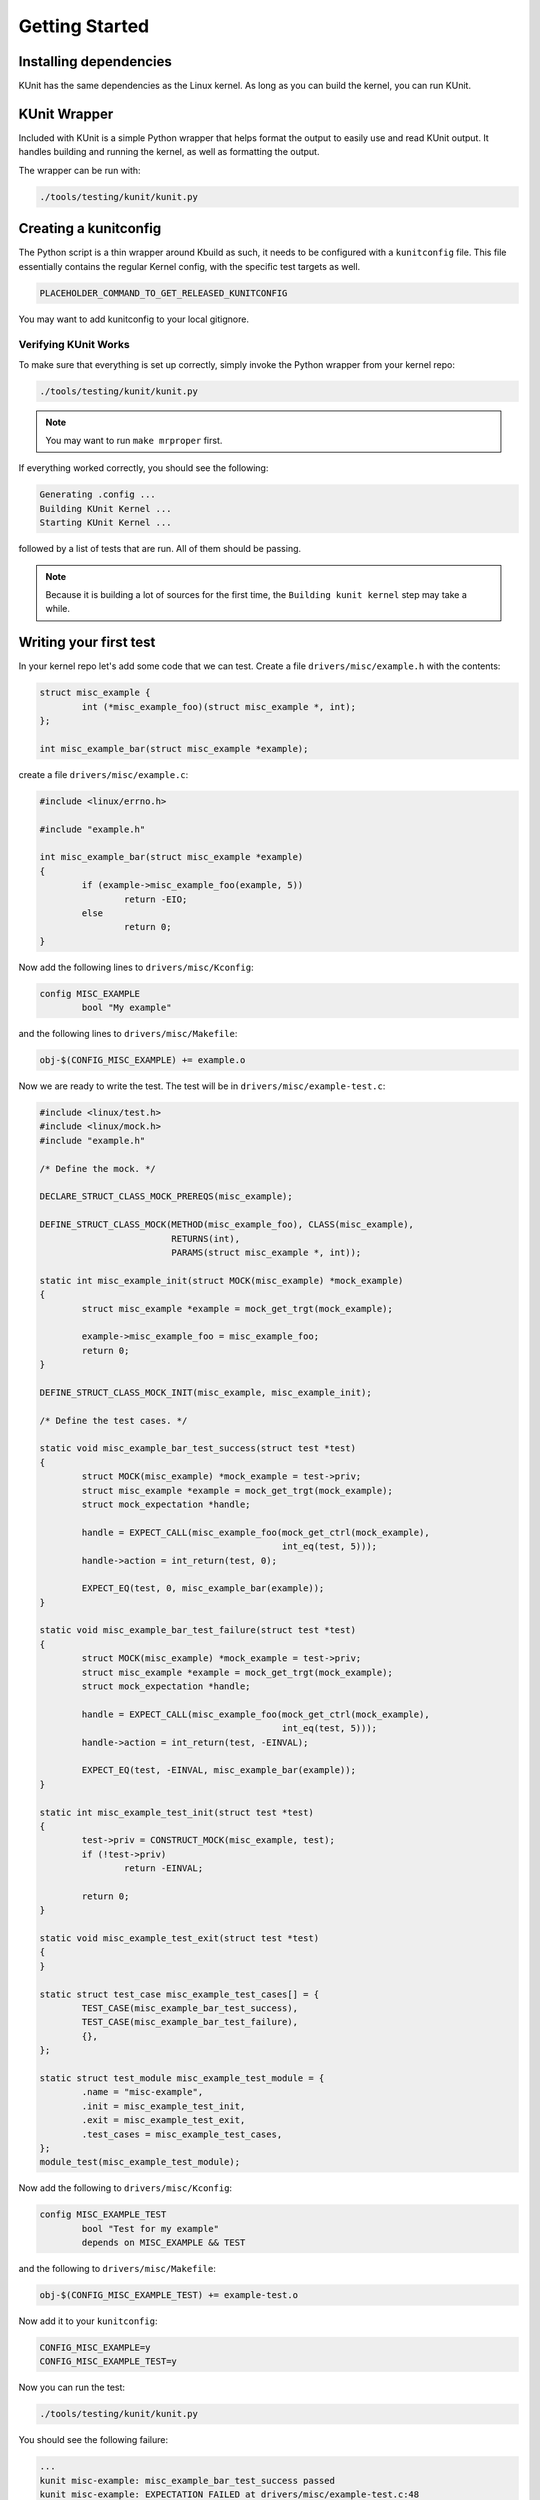 .. SPDX-License-Identifier: GPL-2.0

===============
Getting Started
===============

Installing dependencies
=======================
KUnit has the same dependencies as the Linux kernel. As long as you can build
the kernel, you can run KUnit.

KUnit Wrapper
=============
Included with KUnit is a simple Python wrapper that helps format the output to
easily use and read KUnit output. It handles building and running the kernel, as
well as formatting the output.

The wrapper can be run with:

.. code-block:: bash

   ./tools/testing/kunit/kunit.py

Creating a kunitconfig
======================
The Python script is a thin wrapper around Kbuild as such, it needs to be
configured with a ``kunitconfig`` file. This file essentially contains the
regular Kernel config, with the specific test targets as well.

.. TODO(brendanhiggins@google.com): I guess we need to release a kunitconfig
   when we release KUnit. We need to create a repo and then link it here.

.. code-block:: bash

	PLACEHOLDER_COMMAND_TO_GET_RELEASED_KUNITCONFIG

You may want to add kunitconfig to your local gitignore.

Verifying KUnit Works
-------------------------

To make sure that everything is set up correctly, simply invoke the Python
wrapper from your kernel repo:

.. code-block:: bash

	./tools/testing/kunit/kunit.py

.. note::
   You may want to run ``make mrproper`` first.

If everything worked correctly, you should see the following:

.. code-block:: bash

	Generating .config ...
	Building KUnit Kernel ...
	Starting KUnit Kernel ...

followed by a list of tests that are run. All of them should be passing.

.. note::
   Because it is building a lot of sources for the first time, the ``Building
   kunit kernel`` step may take a while.

Writing your first test
==========================

In your kernel repo let's add some code that we can test. Create a file
``drivers/misc/example.h`` with the contents:

.. code-block:: c

	struct misc_example {
		int (*misc_example_foo)(struct misc_example *, int);
	};

	int misc_example_bar(struct misc_example *example);

create a file ``drivers/misc/example.c``:

.. code-block:: c

	#include <linux/errno.h>

	#include "example.h"

	int misc_example_bar(struct misc_example *example)
	{
		if (example->misc_example_foo(example, 5))
			return -EIO;
		else
			return 0;
	}

Now add the following lines to ``drivers/misc/Kconfig``:

.. code-block:: kconfig

	config MISC_EXAMPLE
		bool "My example"

and the following lines to ``drivers/misc/Makefile``:

.. code-block:: make

	obj-$(CONFIG_MISC_EXAMPLE) += example.o

Now we are ready to write the test. The test will be in
``drivers/misc/example-test.c``:

.. code-block:: c

	#include <linux/test.h>
	#include <linux/mock.h>
	#include "example.h"

	/* Define the mock. */

	DECLARE_STRUCT_CLASS_MOCK_PREREQS(misc_example);

	DEFINE_STRUCT_CLASS_MOCK(METHOD(misc_example_foo), CLASS(misc_example),
				 RETURNS(int),
				 PARAMS(struct misc_example *, int));

	static int misc_example_init(struct MOCK(misc_example) *mock_example)
	{
		struct misc_example *example = mock_get_trgt(mock_example);

		example->misc_example_foo = misc_example_foo;
		return 0;
	}

	DEFINE_STRUCT_CLASS_MOCK_INIT(misc_example, misc_example_init);

	/* Define the test cases. */

	static void misc_example_bar_test_success(struct test *test)
	{
		struct MOCK(misc_example) *mock_example = test->priv;
		struct misc_example *example = mock_get_trgt(mock_example);
		struct mock_expectation *handle;

		handle = EXPECT_CALL(misc_example_foo(mock_get_ctrl(mock_example),
						      int_eq(test, 5)));
		handle->action = int_return(test, 0);

		EXPECT_EQ(test, 0, misc_example_bar(example));
	}

	static void misc_example_bar_test_failure(struct test *test)
	{
		struct MOCK(misc_example) *mock_example = test->priv;
		struct misc_example *example = mock_get_trgt(mock_example);
		struct mock_expectation *handle;

		handle = EXPECT_CALL(misc_example_foo(mock_get_ctrl(mock_example),
						      int_eq(test, 5)));
		handle->action = int_return(test, -EINVAL);

		EXPECT_EQ(test, -EINVAL, misc_example_bar(example));
	}

	static int misc_example_test_init(struct test *test)
	{
		test->priv = CONSTRUCT_MOCK(misc_example, test);
		if (!test->priv)
			return -EINVAL;

		return 0;
	}

	static void misc_example_test_exit(struct test *test)
	{
	}

	static struct test_case misc_example_test_cases[] = {
		TEST_CASE(misc_example_bar_test_success),
		TEST_CASE(misc_example_bar_test_failure),
		{},
	};

	static struct test_module misc_example_test_module = {
		.name = "misc-example",
		.init = misc_example_test_init,
		.exit = misc_example_test_exit,
		.test_cases = misc_example_test_cases,
	};
	module_test(misc_example_test_module);

Now add the following to ``drivers/misc/Kconfig``:

.. code-block:: kconfig

	config MISC_EXAMPLE_TEST
		bool "Test for my example"
		depends on MISC_EXAMPLE && TEST

and the following to ``drivers/misc/Makefile``:

.. code-block:: make

	obj-$(CONFIG_MISC_EXAMPLE_TEST) += example-test.o

Now add it to your ``kunitconfig``:

.. code-block:: none

	CONFIG_MISC_EXAMPLE=y
	CONFIG_MISC_EXAMPLE_TEST=y

Now you can run the test:

.. code-block:: bash

	./tools/testing/kunit/kunit.py

You should see the following failure:

.. code-block:: none

	...
	kunit misc-example: misc_example_bar_test_success passed
	kunit misc-example: EXPECTATION FAILED at drivers/misc/example-test.c:48
		Expected -22 == misc_example_bar(example), but
			-22 == -22
			misc_example_bar(example) == -5
	kunit misc-example: misc_example_bar_test_failure failed
	kunit misc-example: one or more tests failed

Congrats! You just wrote your first KUnit test!

Next Steps
=============
*   Check out the :doc:`usage` page for a more
    in-depth explanation of KUnit.
